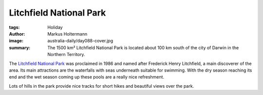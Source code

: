 ========================
Litchfield National Park
========================

:tags: Holiday
:author: Markus Holtermann
:image: australia-daily/day088-cover.jpg
:summary: The 1500 km² Litchfield National Park is located about 100 km south
   of the city of Darwin in the Northern Territory.


The `Litchfield National Park`_ was proclaimed in 1986 and named after
Frederick Henry Litchfield, a main discoverer of the area. Its main attractions
are the waterfalls with seas underneath suitable for swimming. With the dry
season reaching its end and the wet season coming up these pools are a really
nice refreshment.

Lots of hills in the park provide nice tracks for short hikes and beautiful
views over the park.

.. gallery::
   :small: 1
   :medium: 2
   :large: 3

   .. image:: australia-daily/day088-01.jpg
      :alt: Waterfalls near Buley Rockhole

   .. image:: australia-daily/day088-02.jpg
      :alt: Florence Falls

   .. image:: australia-daily/day088-03.jpg
      :alt: Upper Cascades

   .. image:: australia-daily/day088-04.jpg
      :alt: Lower Cascades

   .. image:: australia-daily/day088-cover.jpg
      :alt: Tollmer Falls

   .. image:: australia-daily/day088-06.jpg
      :alt: Sunset on the way to Litchfield National Park


.. _Litchfield National Park: https://en.wikipedia.org/wiki/Litchfield_National_Park

